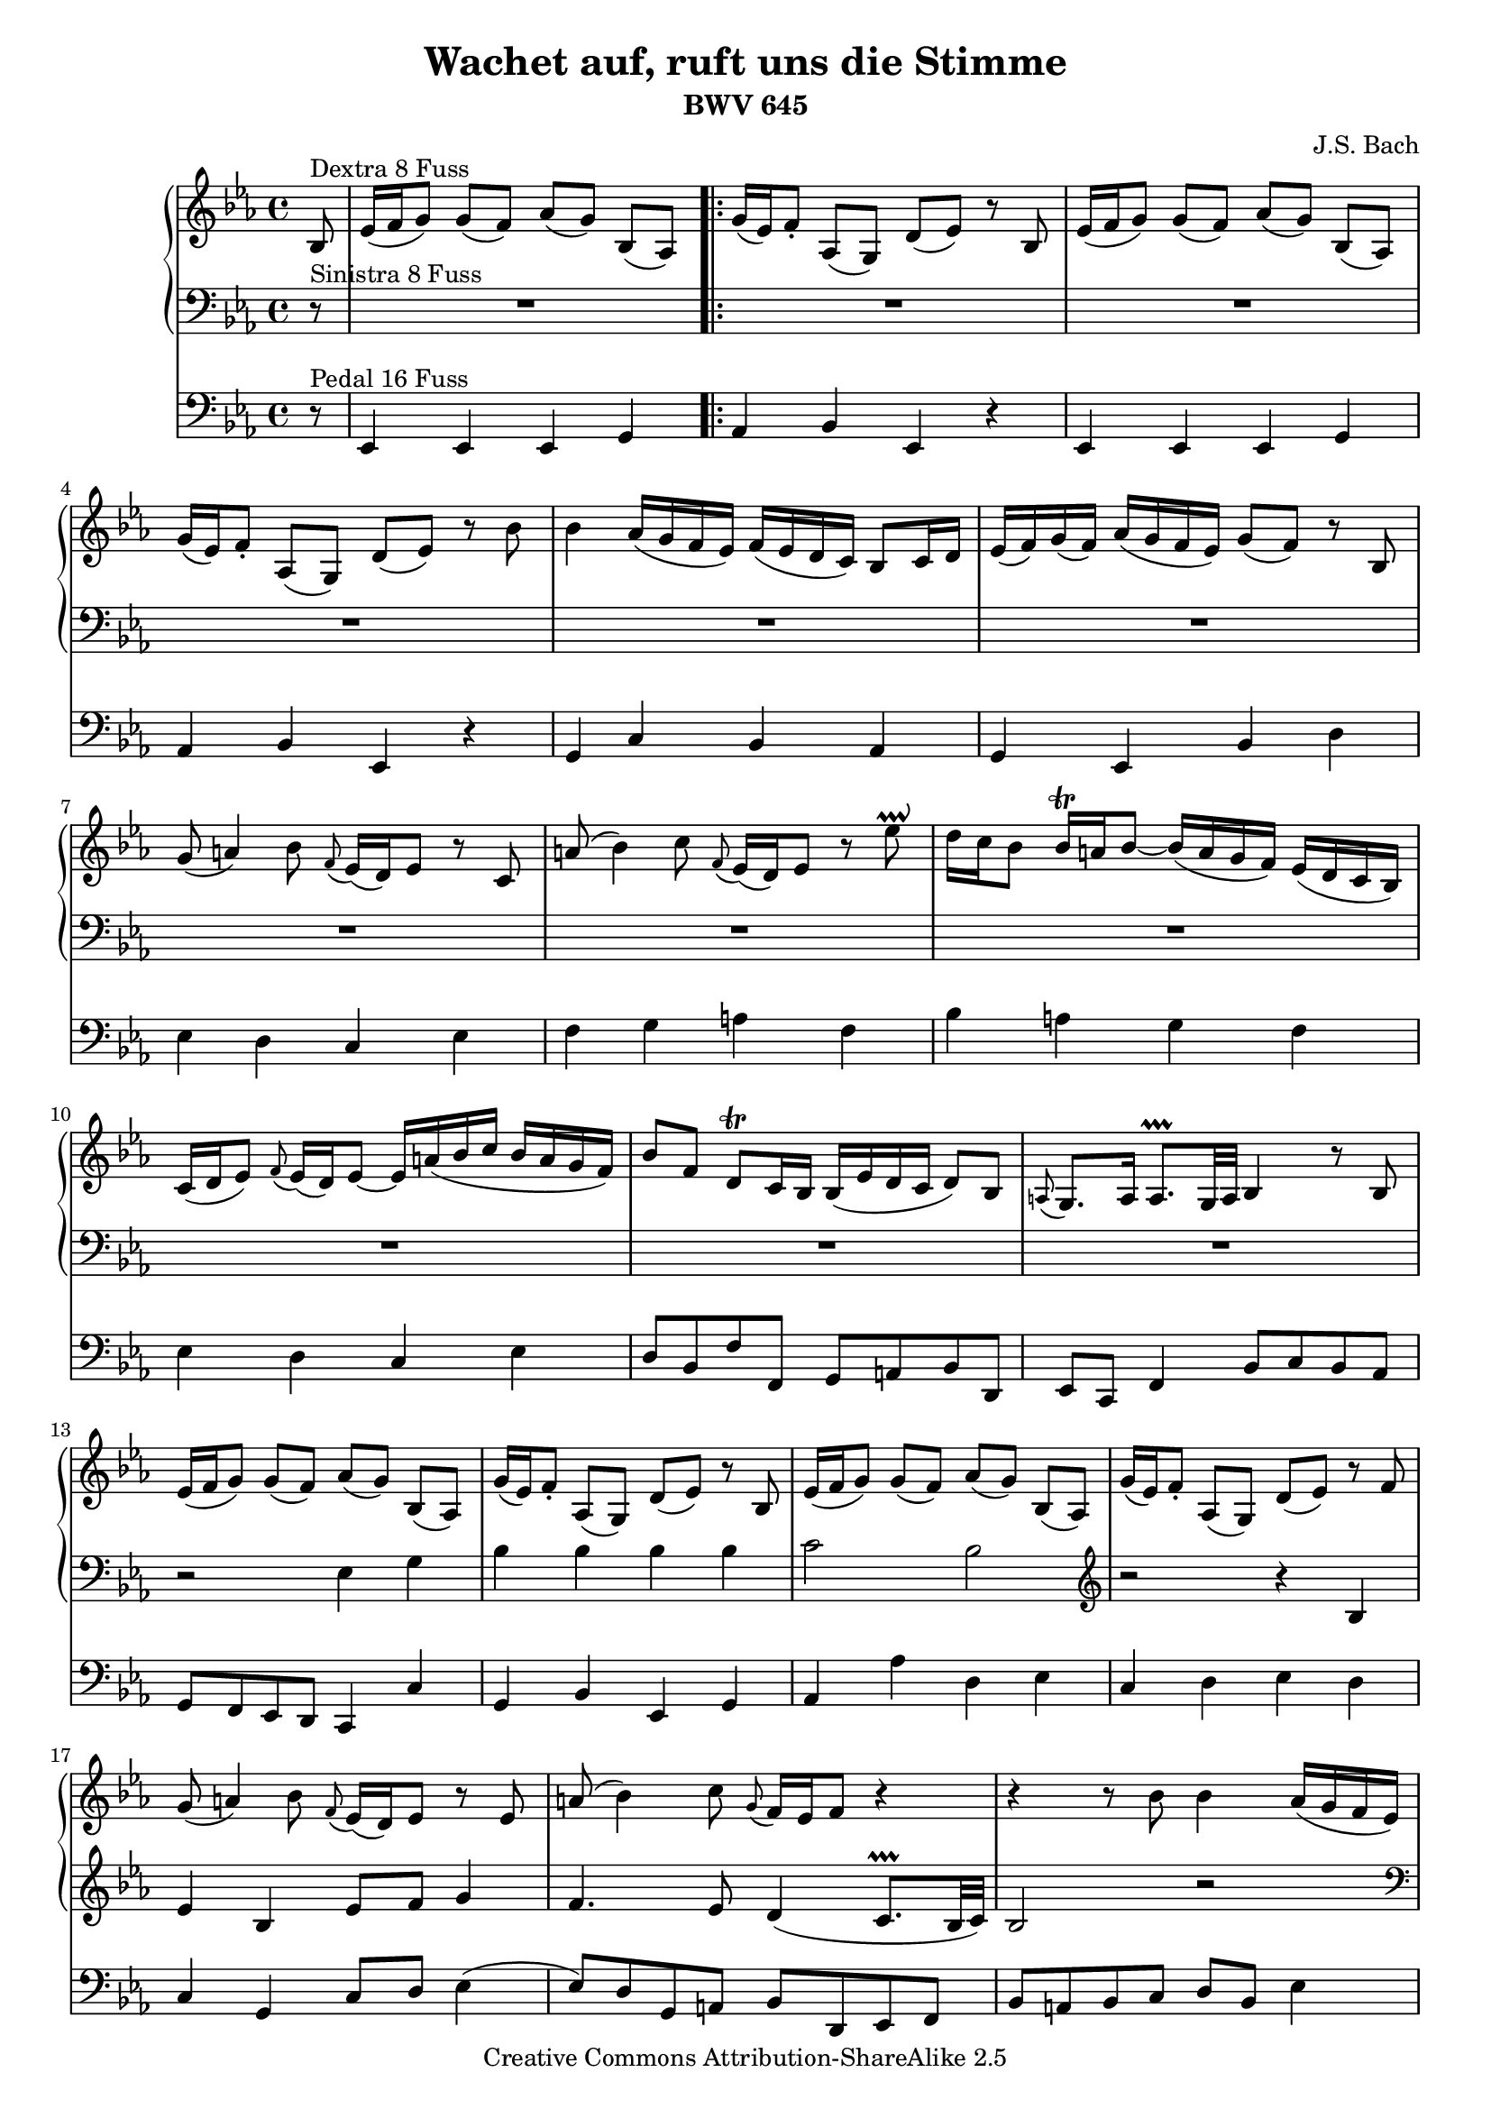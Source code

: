 %#(set-default-paper-size "a4")
#(set-global-staff-size 17.82)

\version "2.8.1"
\header {
  title = "Wachet auf, ruft uns die Stimme"
  subtitle = "BWV 645"
  composer = "J.S. Bach"
  enteredby = "Bart Golsteijn"
  mutopiatitle = "Wachet auf, ruft uns die Stimme"
  mutopiacomposer = "BachJS"
  mutopiaopus = "BWV 645"
  mutopiainstrument = "Organ"
  source = "Bach-Gesellschaft, Leipzig"
  style = "Baroque"
  copyright = "Creative Commons Attribution-ShareAlike 2.5"
  maintainer = "Bart Golsteijn"
  maintainerEmail = "bartgolsteijn@hotmail.com"
  lastupdated = "2006/June/28"
 footer = "Mutopia-2006/06/29-601"
 tagline = \markup { \override #'(box-padding . 1.0) \override #'(baseline-skip . 2.7) \box \center-align { \small \line { Sheet music from \with-url #"http://www.MutopiaProject.org" \line { \teeny www. \hspace #-1.0 MutopiaProject \hspace #-1.0 \teeny .org \hspace #0.5 } • \hspace #0.5 \italic Free to download, with the \italic freedom to distribute, modify and perform. } \line { \small \line { Typeset using \with-url #"http://www.LilyPond.org" \line { \teeny www. \hspace #-1.0 LilyPond \hspace #-1.0 \teeny .org } by \maintainer \hspace #-1.0 . \hspace #0.5 Copyright © 2006. \hspace #0.5 Reference: \footer } } \line { \teeny \line { Licensed under the Creative Commons Attribution-ShareAlike 2.5 License, for details see: \hspace #-0.5 \with-url #"http://creativecommons.org/licenses/by-sa/2.5" http://creativecommons.org/licenses/by-sa/2.5 } } } }
}

upperNotes = \relative c' { 
  \clef treble 
  \key es \major
  \time 4/4 
  \partial 8*1 bes8^"Dextra 8 Fuss" es16( f g8) g( f) as([ g)] bes,([ as)] 
  \repeat volta 2 {g'16( es) f8-. as,( g) d'( es) r8 bes es16( f g8) g( f) as([ g)] 
	  bes,([ as)] g'16( es) f8-. as,( g) d'( es) r8 bes' bes4 as16( g f es) 
	  f( es d c) bes8 c16 d es( f) g( f) as( g f es) g8( f) r8 bes, g'( a4) 
	  bes8 \appoggiatura f8 es16( d) es8 r c a'( bes4) c8 \appoggiatura f,8 
	  es16( d) es8 r es'\prallup d16 c bes8 bes16\trill a bes8~ bes16( a 
	  g f) es( d c bes) c( d es8) \appoggiatura f8 es16( d) es8~ es16 a( bes 
	  c bes a g f) bes8[ f] d\trill c16 bes bes( es d c d8) bes \appoggiatura a8 
	  g8. a16 a8.\prallprall g32 a bes4 r8 bes es16( f g8) g( f) as([ g)] 
	  bes,([ as)] g'16( es) f8-. as,( g) d'( es) r8 bes es16( f g8) g( f) as([ g)] 
	  bes,([ as)] g'16( es) f8-. as,( g) d'( es) r8 f g( a4) bes8 \appoggiatura 
	  f8 es16( d) es8 r es a( bes4) c8 \appoggiatura g8 f16 es f8 r4 r r8 bes
	  bes4 as16( g f es) f( es d c) bes8 c16 d es( f) g( f) as( g f es)
  }
  \alternative { {g8( f) r4 r r8 bes, es16( f g8) g( f) as([ g)] bes,([ as)]} {g'8( f) r4 r r8 bes8 }}
  bes4 as16( g f es) f( es d c) bes8 c16 d es( f) g( f) as( g f es) g8( f) r bes, 
  g'( a4) bes8 \appoggiatura f8 es16( d) es8 r c a'( bes4) c8 \appoggiatura f,8 
  es16 d es8 r8 es' d16 c bes8 bes16\trill a bes8~ bes16( a g f) es( d c bes) c( 
  d es8) \appoggiatura f8 es16( d) es8~ es16 a( bes c bes a g f) bes8[ f] d\trill
  c16 bes bes( es d c d8) bes \appoggiatura a8 g8. a16 a8.\prallprall g32 a bes4
  r8 d es( f4) g8 bes,16(\trill as) bes8 r bes' bes4 as16( g f es) f( es d c) 
  bes8 c16 d es( f) g( f) as( g f es) g8( f) r4 r4 r8 g c16( d es8) es( d) f([ es)]
  g,([ f)] es'16( c) d8-. f,( es) b'( c) r8 g g4 f16( es d c) d( c b a) g8 a16 b
  c( d es d) f( es d c) es8( d) r8 g, es'( fis4) g8 \appoggiatura d c16( bes) c8 
  r8 a fis'( g4) a8 \appoggiatura d, c16( bes) c8 r c' bes16 a g8~ g16\trill fis
  g8~ g16 f( es d c bes a g) a bes c8~ c16\trill bes c8~ c16 fis( g a g fis e d)
  g8[ d] bes\trill a16 g g4 r4 r r8 bes es16( f g8) g( f) as([ g)] bes,([ as)] g'16( 
  es) f8-. as,( g) d'( es) r4 r r8 bes' bes4 as16( g f es) f( es d c) bes8 c16 d es( 
  f) g( f) as( g f es) g8( f) r es c'( d4) es8 as,16\trill g as8 r c d( es4) f8 
  \appoggiatura bes, as16( g) as8 r f g16 f es8~ es16\trill d es8~ es16 des' c bes as
  g f es f g as8~ as16\trill g as8~ as16 d,( es f es d c bes) bes'8 es, g16 f es d es( as g f g8) 
  es \appoggiatura d c8. d16 d8. es16 es1 \bar "|."
}

lowerNotes = \relative c { 
  \clef bass 
  \key es \major
  \time 4/4
  \partial 8*1 r8^"Sinistra 8 Fuss" R1
  \repeat volta 2 {R1 R1 R1 R1 R1 R1 R1 R1 R1 R1 R1 r2 es4 g bes bes bes bes c2 
      bes \clef treble r r4 bes es bes es8 f g4 f4. es8 d4( c8.\prallprall bes32 
      c) bes2 r \clef bass r4 bes \appoggiatura bes8 es4 bes} 
  \alternative {{c4 g8.( as32 bes) as8 g f4 es2 r}{c'4 g8.( as32 bes) as8 g f4 es2 r}}
  R1 R1 R1 R1 R1 R1 r2 r4 bes' bes as g f\trill es2 r r4 bes' bes as g f\trill es2
  R1 f4 g as2\trill g r2 R1 R R R R r4 bes c d es2 r \clef treble r r4 es8 f g4 f\trill es2 
  \clef bass R1 r4 bes es bes c g as8 g f4\trill es1 R R R R
}

pedalNotes = \relative c, {
  \clef bass
  \key es \major
  \time 4/4
  \partial 8*1 r8^"Pedal 16 Fuss" es4 es es g 
  \repeat volta 2 {as bes es, r4 es4 es es g as bes es, r4 g c bes as g es bes' 
    d es d c es f g a f bes a g f es d c es d8 bes f' f, g a bes d, es c f4 bes8
    c bes as g f es d c4 c' g bes es, g as as' d, es c d es d c g c8 d es4( es8) d 
    g, a bes d, es f bes a bes c d bes es4 bes as g es
  } 
  \alternative {{as8 bes c4 f, bes8 as g4 es' d es}{as,8 bes c4 f, bes8 as g4 c bes as}}
  g es bes' d es d c es f g a f bes a g f es d c es d8 bes f' f, g a bes d, es c f4
  bes8 c bes as g f es d es g as bes c d es4 bes as g es bes'8 c d bes es d c b 
  c g' c bes! as4 es f g as8 g f e f es d c b g g' f es4 c g' b c bes a c, d es
  fis, d g f es' d c bes a c bes8 g d' d, g es f g as g as bes c bes c d es4 c as
  bes c8 bes c d es d es f g f g as d, bes bes' as g4 es bes'8 as g4 as g f es f
  bes, c as bes g as8 g f es d4 f bes8 c bes as g c as bes c d es g as f bes bes, es1
}

\score {
  <<
    \new PianoStaff <<
      \context Staff = upper \upperNotes
      \context Staff = lower \lowerNotes
    >>
    \context Staff = pedal \pedalNotes
  >>
  \midi { \tempo 4=60 }
  \layout { }
}

